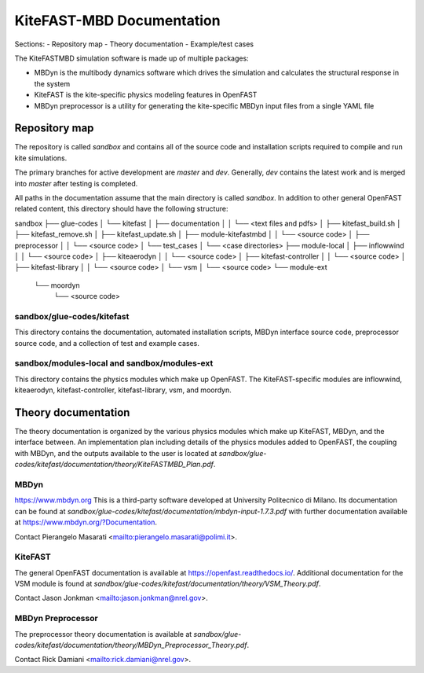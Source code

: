 
KiteFAST-MBD Documentation
==========================
Sections:
- Repository map
- Theory documentation
- Example/test cases

The KiteFASTMBD simulation software is made up of multiple packages:

- MBDyn is the multibody dynamics software which drives the simulation and
  calculates the structural response in the system
- KiteFAST is the kite-specific physics modeling features in OpenFAST
- MBDyn preprocessor is a utility for generating the kite-specific MBDyn
  input files from a single YAML file

Repository map
~~~~~~~~~~~~~~
The repository is called `sandbox` and contains all of the source code
and installation scripts required to compile and run kite simulations.

The primary branches for active development are `master` and `dev`. Generally,
`dev` contains the latest work and is merged into `master` after testing
is completed.

All paths in the documentation assume that the main directory is
called `sandbox`. In addition to other general OpenFAST related content,
this directory should have the following structure:

sandbox
├── glue-codes
│   └── kitefast
│       ├── documentation
│       │   └── <text files and pdfs>
│       ├── kitefast_build.sh
│       ├── kitefast_remove.sh
│       ├── kitefast_update.sh
│       ├── module-kitefastmbd
│       │   └── <source code>
│       ├── preprocessor
│       │   └── <source code>
│       └── test_cases
│           └── <case directories>
├── module-local
│   ├── inflowwind
│   │   └── <source code>
│   ├── kiteaerodyn
│   │   └── <source code>
│   ├── kitefast-controller
│   │   └── <source code>
│   ├── kitefast-library
│   │   └── <source code>
│   └── vsm
│       └── <source code>
└── module-ext
    └── moordyn
        └── <source code>

sandbox/glue-codes/kitefast
---------------------------
This directory contains the documentation, automated installation scripts,
MBDyn interface source code, preprocessor source code, and a collection of
test and example cases.

sandbox/modules-local and sandbox/modules-ext
---------------------------------------------
This directory contains the physics modules which make up OpenFAST. The
KiteFAST-specific modules are inflowwind, kiteaerodyn, kitefast-controller,
kitefast-library, vsm, and moordyn.


Theory documentation
~~~~~~~~~~~~~~~~~~~~
The theory documentation is organized by the various physics modules which
make up KiteFAST, MBDyn, and the interface between. An implementation
plan including details of the physics modules added to OpenFAST, the coupling
with MBDyn, and the outputs available to the user is located at
`sandbox/glue-codes/kitefast/documentation/theory/KiteFASTMBD_Plan.pdf`.

MBDyn
-----
https://www.mbdyn.org
This is a third-party software developed at University Politecnico di Milano.
Its documentation can be found at
`sandbox/glue-codes/kitefast/documentation/mbdyn-input-1.7.3.pdf` with further
documentation available at https://www.mbdyn.org/?Documentation.

Contact Pierangelo Masarati <mailto:pierangelo.masarati@polimi.it>.

KiteFAST
--------
The general OpenFAST documentation is available at
https://openfast.readthedocs.io/. Additional documentation for the VSM module
is found at
`sandbox/glue-codes/kitefast/documentation/theory/VSM_Theory.pdf`.

Contact Jason Jonkman <mailto:jason.jonkman@nrel.gov>.

MBDyn Preprocessor
------------------
The preprocessor theory documentation is available at 
`sandbox/glue-codes/kitefast/documentation/theory/MBDyn_Preprocessor_Theory.pdf`.

Contact Rick Damiani <mailto:rick.damiani@nrel.gov>.
